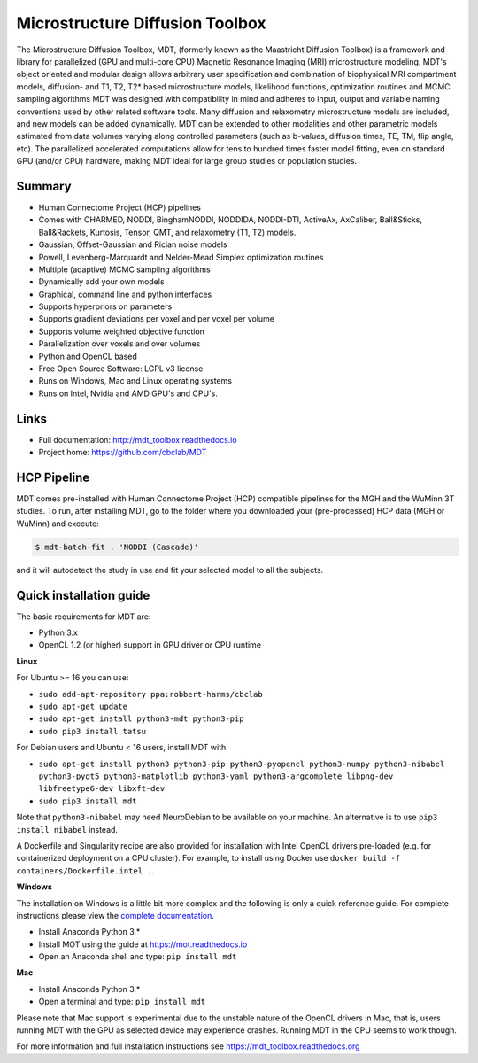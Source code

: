 ################################
Microstructure Diffusion Toolbox
################################
The Microstructure Diffusion Toolbox, MDT, (formerly known as the Maastricht Diffusion Toolbox) is a framework and library for parallelized (GPU and multi-core CPU) Magnetic Resonance Imaging (MRI) microstructure modeling.
MDT's object oriented and modular design allows arbitrary user specification and combination of biophysical MRI compartment models, diffusion- and T1, T2, T2* based microstructure models,
likelihood functions, optimization routines and MCMC sampling algorithms
MDT was designed with compatibility in mind and adheres to input, output and variable naming conventions used by other related software tools.
Many diffusion and relaxometry microstructure models are included, and new models can be added dynamically.
MDT can be extended to other modalities and other parametric models estimated from data volumes varying along controlled parameters (such as b-values, diffusion times, TE, TM, flip angle, etc).
The parallelized accelerated computations allow for tens to hundred times faster model fitting, even on standard GPU (and/or CPU) hardware, making MDT ideal for large group studies or population studies.


*******
Summary
*******
* Human Connectome Project (HCP) pipelines
* Comes with CHARMED, NODDI, BinghamNODDI, NODDIDA, NODDI-DTI, ActiveAx, AxCaliber, Ball&Sticks, Ball&Rackets, Kurtosis, Tensor, QMT, and relaxometry (T1, T2) models.
* Gaussian, Offset-Gaussian and Rician noise models
* Powell, Levenberg-Marquardt and Nelder-Mead Simplex optimization routines
* Multiple (adaptive) MCMC sampling algorithms
* Dynamically add your own models
* Graphical, command line and python interfaces
* Supports hyperpriors on parameters
* Supports gradient deviations per voxel and per voxel per volume
* Supports volume weighted objective function
* Parallelization over voxels and over volumes
* Python and OpenCL based
* Free Open Source Software: LGPL v3 license
* Runs on Windows, Mac and Linux operating systems
* Runs on Intel, Nvidia and AMD GPU's and CPU's.


*****
Links
*****
* Full documentation: http://mdt_toolbox.readthedocs.io
* Project home: https://github.com/cbclab/MDT


************
HCP Pipeline
************
MDT comes pre-installed with Human Connectome Project (HCP) compatible pipelines for the MGH and the WuMinn 3T studies.
To run, after installing MDT, go to the folder where you downloaded your (pre-processed) HCP data (MGH or WuMinn) and execute:

.. code-block:: console

    $ mdt-batch-fit . 'NODDI (Cascade)'

and it will autodetect the study in use and fit your selected model to all the subjects.


************************
Quick installation guide
************************
The basic requirements for MDT are:

* Python 3.x
* OpenCL 1.2 (or higher) support in GPU driver or CPU runtime


**Linux**

For Ubuntu >= 16 you can use:

* ``sudo add-apt-repository ppa:robbert-harms/cbclab``
* ``sudo apt-get update``
* ``sudo apt-get install python3-mdt python3-pip``
* ``sudo pip3 install tatsu``

For Debian users and Ubuntu < 16 users, install MDT with:

* ``sudo apt-get install python3 python3-pip python3-pyopencl python3-numpy python3-nibabel python3-pyqt5 python3-matplotlib python3-yaml python3-argcomplete libpng-dev libfreetype6-dev libxft-dev``
* ``sudo pip3 install mdt``

Note that ``python3-nibabel`` may need NeuroDebian to be available on your machine. An alternative is to use ``pip3 install nibabel`` instead.

A Dockerfile and Singularity recipe are also provided for installation with Intel OpenCL drivers pre-loaded (e.g. for containerized deployment on a CPU cluster).
For example, to install using Docker use ``docker build -f containers/Dockerfile.intel .``.


**Windows**

The installation on Windows is a little bit more complex and the following is only a quick reference guide.
For complete instructions please view the `complete documentation <https://mdt_toolbox.readthedocs.org>`_.

* Install Anaconda Python 3.*
* Install MOT using the guide at https://mot.readthedocs.io
* Open an Anaconda shell and type: ``pip install mdt``


**Mac**

* Install Anaconda Python 3.*
* Open a terminal and type: ``pip install mdt``

Please note that Mac support is experimental due to the unstable nature of the OpenCL drivers in Mac, that is, users running MDT with the GPU as selected device may experience crashes.
Running MDT in the CPU seems to work though.


For more information and full installation instructions see https://mdt_toolbox.readthedocs.org
